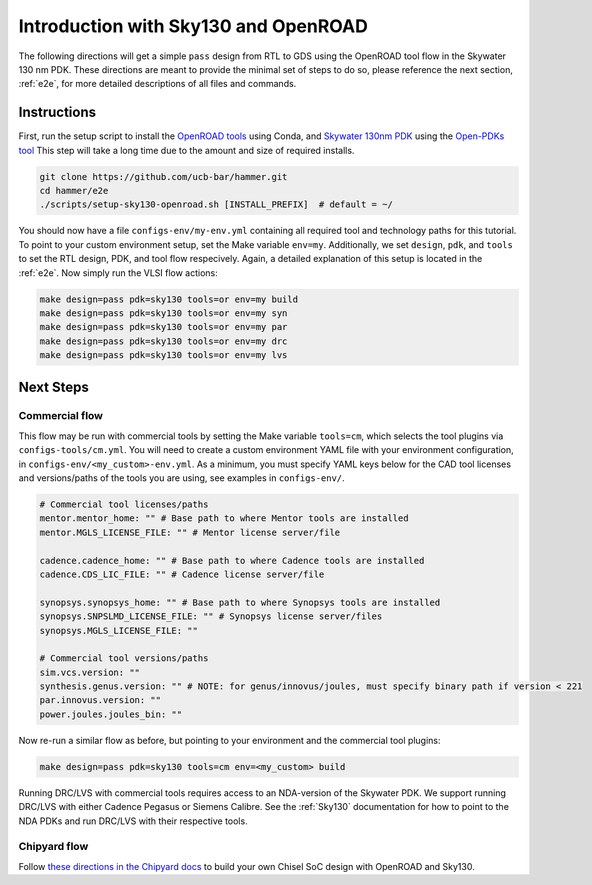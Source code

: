 Introduction with Sky130 and OpenROAD
=====================================

The following directions will get a simple ``pass`` design from RTL to GDS using the OpenROAD tool flow in the Skywater 130 nm PDK.
These directions are meant to provide the minimal set of steps to do so, please reference the next section, :ref:`e2e`, for more detailed descriptions of all files and commands.

Instructions
---------------------------

First, run the setup script to install the `OpenROAD tools <https://theopenroadproject.org/>`__ using Conda, and `Skywater 130nm PDK <https://github.com/google/skywater-pdk>`__ using the `Open-PDKs tool <https://github.com/RTimothyEdwards/open_pdks>`__
This step will take a long time due to the amount and size of required installs.

.. code-block:: bash

    git clone https://github.com/ucb-bar/hammer.git
    cd hammer/e2e
    ./scripts/setup-sky130-openroad.sh [INSTALL_PREFIX]  # default = ~/


You should now have a file ``configs-env/my-env.yml`` containing all required tool and technology paths for this tutorial.
To point to your custom environment setup, set the Make variable ``env=my``.
Additionally, we set ``design``, ``pdk``, and ``tools`` to set the RTL design, PDK, and tool flow respecively.
Again, a detailed explanation of this setup is located in the :ref:`e2e`.
Now simply run the VLSI flow actions:

.. code-block:: bash

    make design=pass pdk=sky130 tools=or env=my build
    make design=pass pdk=sky130 tools=or env=my syn
    make design=pass pdk=sky130 tools=or env=my par
    make design=pass pdk=sky130 tools=or env=my drc
    make design=pass pdk=sky130 tools=or env=my lvs


Next Steps
----------

Commercial flow
^^^^^^^^^^^^^^^
This flow may be run with commercial tools by setting the Make variable ``tools=cm``, which selects the tool plugins via ``configs-tools/cm.yml``.
You will need to create a custom environment YAML file with your environment configuration, in ``configs-env/<my_custom>-env.yml``.
As a minimum, you must specify YAML keys below for the CAD tool licenses and versions/paths of the tools you are using,
see examples in ``configs-env/``.

.. code-block:: yaml

    # Commercial tool licenses/paths
    mentor.mentor_home: "" # Base path to where Mentor tools are installed
    mentor.MGLS_LICENSE_FILE: "" # Mentor license server/file
    
    cadence.cadence_home: "" # Base path to where Cadence tools are installed
    cadence.CDS_LIC_FILE: "" # Cadence license server/file
    
    synopsys.synopsys_home: "" # Base path to where Synopsys tools are installed
    synopsys.SNPSLMD_LICENSE_FILE: "" # Synopsys license server/files
    synopsys.MGLS_LICENSE_FILE: ""
    
    # Commercial tool versions/paths
    sim.vcs.version: ""
    synthesis.genus.version: "" # NOTE: for genus/innovus/joules, must specify binary path if version < 221
    par.innovus.version: ""
    power.joules.joules_bin: ""

Now re-run a similar flow as before, but pointing to your environment and the commercial tool plugins:

.. code-block:: bash

    make design=pass pdk=sky130 tools=cm env=<my_custom> build
    

Running DRC/LVS with commercial tools requires access to an NDA-version of the Skywater PDK.
We support running DRC/LVS with either Cadence Pegasus or Siemens Calibre.
See the :ref:`Sky130` documentation for how to point to the NDA PDKs and run DRC/LVS with their respective tools.

Chipyard flow
^^^^^^^^^^^^^
Follow `these directions in the Chipyard docs <https://chipyard.readthedocs.io/en/latest/VLSI/Sky130-OpenROAD-Tutorial.html>`__ to build your own Chisel SoC design with OpenROAD and Sky130.
